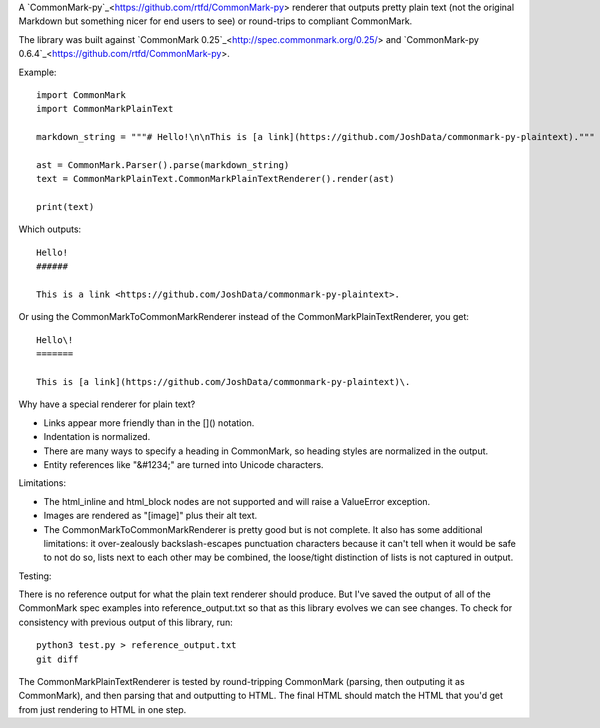 A `CommonMark-py`_<https://github.com/rtfd/CommonMark-py> renderer that outputs pretty plain text (not the original Markdown but something nicer for end users to see) or round-trips to compliant CommonMark.

The library was built against `CommonMark 0.25`_<http://spec.commonmark.org/0.25/> and `CommonMark-py 0.6.4`_<https://github.com/rtfd/CommonMark-py>.

Example::

    import CommonMark
    import CommonMarkPlainText

    markdown_string = """# Hello!\n\nThis is [a link](https://github.com/JoshData/commonmark-py-plaintext)."""

    ast = CommonMark.Parser().parse(markdown_string)
    text = CommonMarkPlainText.CommonMarkPlainTextRenderer().render(ast)

    print(text)

Which outputs::

	Hello!
	######

	This is a link <https://github.com/JoshData/commonmark-py-plaintext>.

Or using the CommonMarkToCommonMarkRenderer instead of the CommonMarkPlainTextRenderer, you get::

	Hello\!
	=======

	This is [a link](https://github.com/JoshData/commonmark-py-plaintext)\.

Why have a special renderer for plain text?

* Links appear more friendly than in the []() notation.
* Indentation is normalized.
* There are many ways to specify a heading in CommonMark, so heading styles are normalized in the output.
* Entity references like "&#1234;" are turned into Unicode characters.

Limitations:

* The html_inline and html_block nodes are not supported and will raise a ValueError exception.
* Images are rendered as "[image]" plus their alt text.
* The CommonMarkToCommonMarkRenderer is pretty good but is not complete. It also has some additional limitations: it over-zealously backslash-escapes punctuation characters because it can't tell when it would be safe to not do so, lists next to each other may be combined, the loose/tight distinction of lists is not captured in output.

Testing:

There is no reference output for what the plain text renderer should produce. But I've saved the output of all of the CommonMark spec examples into reference_output.txt so that as this library evolves we can see changes. To check for consistency with previous output of this library, run::

    python3 test.py > reference_output.txt
    git diff

The CommonMarkPlainTextRenderer is tested by round-tripping CommonMark (parsing, then outputing it as CommonMark), and then parsing that and outputting to HTML. The final HTML should match the HTML that you'd get from just rendering to HTML in one step. 
